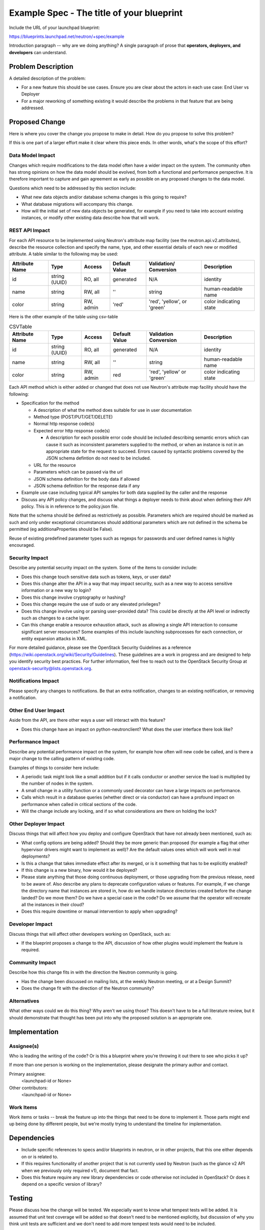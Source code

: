 ..
 This work is licensed under a Creative Commons Attribution 3.0 Unported
 License.

 http://creativecommons.org/licenses/by/3.0/legalcode

==========================================
Example Spec - The title of your blueprint
==========================================

Include the URL of your launchpad blueprint:

https://blueprints.launchpad.net/neutron/+spec/example

Introduction paragraph -- why are we doing anything? A single paragraph of
prose that **operators, deployers, and developers** can understand.

Problem Description
===================

A detailed description of the problem:

* For a new feature this should be use cases. Ensure you are clear about the
  actors in each use case: End User vs Deployer

* For a major reworking of something existing it would describe the
  problems in that feature that are being addressed.


Proposed Change
===============

Here is where you cover the change you propose to make in detail. How do you
propose to solve this problem?

If this is one part of a larger effort make it clear where this piece ends. In
other words, what's the scope of this effort?

Data Model Impact
-----------------

Changes which require modifications to the data model often have a wider impact
on the system.  The community often has strong opinions on how the data model
should be evolved, from both a functional and performance perspective. It is
therefore important to capture and gain agreement as early as possible on any
proposed changes to the data model.

Questions which need to be addressed by this section include:

* What new data objects and/or database schema changes is this going to require?

* What database migrations will accompany this change.

* How will the initial set of new data objects be generated, for example if you
  need to take into account existing instances, or modify other existing data
  describe how that will work.

REST API Impact
---------------

For each API resource to be implemented using Neutron's attribute map
facility (see the neutron.api.v2.attributes), describe the resource
collection and specify the name, type, and other essential details of
each new or modified attribute. A table similar to the following may
be used:

+----------+-------+---------+---------+------------+--------------+
|Attribute |Type   |Access   |Default  |Validation/ |Description   |
|Name      |       |         |Value    |Conversion  |              |
+==========+=======+=========+=========+============+==============+
|id        |string |RO, all  |generated|N/A         |identity      |
|          |(UUID) |         |         |            |              |
+----------+-------+---------+---------+------------+--------------+
|name      |string |RW, all  |''       |string      |human-readable|
|          |       |         |         |            |name          |
+----------+-------+---------+---------+------------+--------------+
|color     |string |RW, admin|'red'    |'red',      |color         |
|          |       |         |         |'yellow', or|indicating    |
|          |       |         |         |'green'     |state         |
+----------+-------+---------+---------+------------+--------------+


Here is the other example of the table using csv-table


.. csv-table:: CSVTable
    :header: Attribute Name,Type,Access,Default Value,Validation Conversion,Description

    id,string (UUID),"RO, all",generated,N/A,identity
    name,string,"RW, all","''",string,human-readable name
    color,string,"RW, admin",red,"'red', 'yellow' or 'green'",color indicating state


Each API method which is either added or changed that does not use
Neutron's attribute map facility should have the following:

* Specification for the method

  * A description of what the method does suitable for use in
    user documentation

  * Method type (POST/PUT/GET/DELETE)

  * Normal http response code(s)

  * Expected error http response code(s)

    * A description for each possible error code should be included
      describing semantic errors which can cause it such as
      inconsistent parameters supplied to the method, or when an
      instance is not in an appropriate state for the request to
      succeed. Errors caused by syntactic problems covered by the JSON
      schema defintion do not need to be included.

  * URL for the resource

  * Parameters which can be passed via the url

  * JSON schema definition for the body data if allowed

  * JSON schema definition for the response data if any

* Example use case including typical API samples for both data supplied
  by the caller and the response

* Discuss any API policy changes, and discuss what things a deployer needs to
  think about when defining their API policy. This is in reference to the
  policy.json file.

Note that the schema should be defined as restrictively as
possible. Parameters which are required should be marked as such and
only under exceptional circumstances should additional parameters
which are not defined in the schema be permitted (eg
additionaProperties should be False).

Reuse of existing predefined parameter types such as regexps for
passwords and user defined names is highly encouraged.

Security Impact
---------------

Describe any potential security impact on the system.  Some of the items to
consider include:

* Does this change touch sensitive data such as tokens, keys, or user data?

* Does this change alter the API in a way that may impact security, such as
  a new way to access sensitive information or a new way to login?

* Does this change involve cryptography or hashing?

* Does this change require the use of sudo or any elevated privileges?

* Does this change involve using or parsing user-provided data? This could
  be directly at the API level or indirectly such as changes to a cache layer.

* Can this change enable a resource exhaustion attack, such as allowing a
  single API interaction to consume significant server resources? Some examples
  of this include launching subprocesses for each connection, or entity
  expansion attacks in XML.

For more detailed guidance, please see the OpenStack Security Guidelines as
a reference (https://wiki.openstack.org/wiki/Security/Guidelines).  These
guidelines are a work in progress and are designed to help you identify
security best practices.  For further information, feel free to reach out
to the OpenStack Security Group at openstack-security@lists.openstack.org.

Notifications Impact
--------------------

Please specify any changes to notifications. Be that an extra notification,
changes to an existing notification, or removing a notification.

Other End User Impact
---------------------

Aside from the API, are there other ways a user will interact with this feature?

* Does this change have an impact on python-neutronclient? What does the user
  interface there look like?

Performance Impact
------------------

Describe any potential performance impact on the system, for example
how often will new code be called, and is there a major change to the calling
pattern of existing code.

Examples of things to consider here include:

* A periodic task might look like a small addition but if it calls conductor or
  another service the load is multiplied by the number of nodes in the system.

* A small change in a utility function or a commonly used decorator can have a
  large impacts on performance.

* Calls which result in a database queries (whether direct or via conductor) can
  have a profound impact on performance when called in critical sections of the
  code.

* Will the change include any locking, and if so what considerations are there on
  holding the lock?

Other Deployer Impact
---------------------

Discuss things that will affect how you deploy and configure OpenStack
that have not already been mentioned, such as:

* What config options are being added? Should they be more generic than
  proposed (for example a flag that other hypervisor drivers might want to
  implement as well)? Are the default values ones which will work well in
  real deployments?

* Is this a change that takes immediate effect after its merged, or is it
  something that has to be explicitly enabled?

* If this change is a new binary, how would it be deployed?

* Please state anything that those doing continuous deployment, or those
  upgrading from the previous release, need to be aware of. Also describe
  any plans to deprecate configuration values or features.  For example, if we
  change the directory name that instances are stored in, how do we handle
  instance directories created before the change landed?  Do we move them?  Do
  we have a special case in the code? Do we assume that the operator will
  recreate all the instances in their cloud?

* Does this require downtime or manual intervention to apply when upgrading?

Developer Impact
----------------

Discuss things that will affect other developers working on OpenStack,
such as:

* If the blueprint proposes a change to the API, discussion of how other
  plugins would implement the feature is required.

Community Impact
----------------

Describe how this change fits in with the direction the Neutron community is
going.

* Has the change been discussed on mailing lists, at the weekly Neutron
  meeting, or at a Design Summit?

* Does the change fit with the direction of the Neutron community?

Alternatives
------------

What other ways could we do this thing? Why aren't we using those? This doesn't
have to be a full literature review, but it should demonstrate that thought has
been put into why the proposed solution is an appropriate one.


Implementation
==============

Assignee(s)
-----------

Who is leading the writing of the code? Or is this a blueprint where you're
throwing it out there to see who picks it up?

If more than one person is working on the implementation, please designate the
primary author and contact.

Primary assignee:
  <launchpad-id or None>

Other contributors:
  <launchpad-id or None>

Work Items
----------

Work items or tasks -- break the feature up into the things that need to be
done to implement it. Those parts might end up being done by different people,
but we're mostly trying to understand the timeline for implementation.


Dependencies
============

* Include specific references to specs and/or blueprints in neutron, or in other
  projects, that this one either depends on or is related to.

* If this requires functionality of another project that is not currently used
  by Neutron (such as the glance v2 API when we previously only required v1),
  document that fact.

* Does this feature require any new library dependencies or code otherwise not
  included in OpenStack? Or does it depend on a specific version of library?


Testing
=======

Please discuss how the change will be tested. We especially want to know what
tempest tests will be added. It is assumed that unit test coverage will be
added so that doesn't need to be mentioned explicitly, but discussion of why
you think unit tests are sufficient and we don't need to add more tempest
tests would need to be included.

Is this untestable in gate given current limitations (specific hardware /
software configurations available)? If so, are there mitigation plans (3rd
party testing, gate enhancements, etc).

Tempest Tests
-------------

List new, changed, or deleted Tempest tests in this section. If a blueprint
has been filed in the Tempest specs repository, please cross reference that
blueprint here.

Functional Tests
----------------

Please document any functional tests which this change will require. New
features will require functional tests before being allowed to be merged.
Code refactors may require functional tests.

API Tests
---------

Add changes to API tests in this section. This is required if the change is
adding, removing, or changing any API related code in Neutron.


Documentation Impact
====================

What is the impact on the docs team of this change? Some changes might require
donating resources to the docs team to have the documentation updated. Don't
repeat details discussed above, but please reference them here.

User Documentation
------------------

Specify any User Documentation which needs to be changed. Reference the guides
which need updating due to this change.

Developer Documentation
-----------------------

If API changes are being made, specify the developer API documentation which
will be updated to reflect the new changes here.

References
==========

Please add any useful references here. You are not required to have any
reference. Moreover, this specification should still make sense when your
references are unavailable. Examples of what you could include are:

* Links to mailing list or IRC discussions

* Links to notes from a summit session

* Links to relevant research, if appropriate

* Related specifications as appropriate (e.g. link any vendor documentation)

* Anything else you feel it is worthwhile to refer to


NOTE: Please remove everything from here and down. This section is meant to
show examples of how to format the spec.

Some notes about using this template:

* Your spec should be in ReSTructured text, like this template.

* Please wrap text at 80 columns.

* The filename in the git repository should match the launchpad URL, for
  example a URL of: https://blueprints.launchpad.net/neutron/+spec/awesome-thing
  should be named awesome-thing.rst

* Please do not delete any of the sections in this template.  If you have
  nothing to say for a whole section, just write: None

* For help with syntax, see http://sphinx-doc.org/rest.html

* To test out your formatting, build the docs using tox, or see:
  http://rst.ninjs.org

* If you would like to provide a diagram with your spec, text representations
  are preferred. http://asciiflow.com/ is a very nice tool to assist with
  making ascii diagrams. blockdiag is another tool. These are described below.
  If you require an image (screenshot) for your BP, attaching that to the BP
  and checking it in is also accepted. However, text representations are prefered.

* Diagram examples

asciiflow::

  +----------+     +-----------+        +----------+
  | A        |     |  B        |        |  C       |
  |          +-----+           +--------+          |
  +----------+     +-----------+        +----------+

blockdiag

.. blockdiag::

  blockdiag sample {
    a -> b -> c;
  }

actdiag

.. actdiag::

   actdiag {
     write -> convert -> image
     lane user {
       label = "User"
       write [label = "Writing reST"];
       image [label = "Get diagram IMAGE"];
     }
     lane actdiag {
       convert [label = "Convert reST to Image"];
     }
   }

nwdiag

.. nwdiag::

  nwdiag {
    network dmz {
      address = "210.x.x.x/24"

      web01 [address = "210.x.x.1"];
      web02 [address = "210.x.x.2"];
    }
    network internal {
      address = "172.x.x.x/24";

      web01 [address = "172.x.x.1"];
      web02 [address = "172.x.x.2"];
      db01;
      db02;
    }
  }


seqdiag

.. seqdiag::

  seqdiag {
    browser  -> webserver [label = "GET /index.html"];
    browser <-- webserver;
    browser  -> webserver [label = "POST /blog/comment"];
    webserver  -> database [label = "INSERT comment"];
    webserver <-- database;
    browser <-- webserver;
  }
